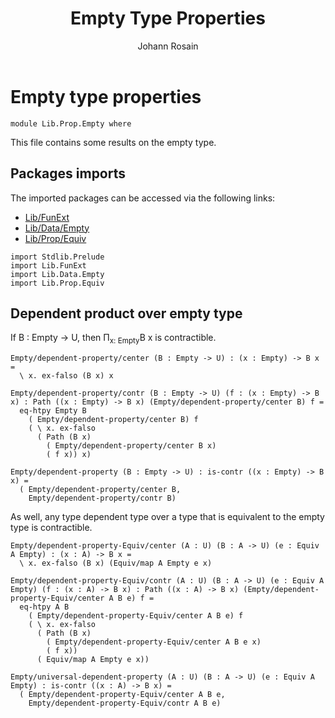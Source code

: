 #+TITLE: Empty Type Properties
#+NAME: Empty
#+AUTHOR: Johann Rosain

* Empty type properties

  #+begin_src ctt
  module Lib.Prop.Empty where
  #+end_src

This file contains some results on the empty type.

** Packages imports

The imported packages can be accessed via the following links:
   - [[../FunExt.org][Lib/FunExt]]
   - [[../Data/Empty.org][Lib/Data/Empty]]
   - [[file:Equiv.org][Lib/Prop/Equiv]]
   #+begin_src ctt
  import Stdlib.Prelude
  import Lib.FunExt
  import Lib.Data.Empty
  import Lib.Prop.Equiv
   #+end_src

** Dependent product over empty type 
If B : Empty \to U, then \Pi_{x: Empty}B x is contractible.
#+begin_src ctt
  Empty/dependent-property/center (B : Empty -> U) : (x : Empty) -> B x =
    \ x. ex-falso (B x) x

  Empty/dependent-property/contr (B : Empty -> U) (f : (x : Empty) -> B x) : Path ((x : Empty) -> B x) (Empty/dependent-property/center B) f =
    eq-htpy Empty B
      ( Empty/dependent-property/center B) f
      ( \ x. ex-falso
        ( Path (B x)
          ( Empty/dependent-property/center B x)
          ( f x)) x)      

  Empty/dependent-property (B : Empty -> U) : is-contr ((x : Empty) -> B x) =
    ( Empty/dependent-property/center B,
      Empty/dependent-property/contr B)  
#+end_src

As well, any type dependent type over a type that is equivalent to the empty type is contractible.
#+begin_src ctt
  Empty/dependent-property-Equiv/center (A : U) (B : A -> U) (e : Equiv A Empty) : (x : A) -> B x =
    \ x. ex-falso (B x) (Equiv/map A Empty e x)

  Empty/dependent-property-Equiv/contr (A : U) (B : A -> U) (e : Equiv A Empty) (f : (x : A) -> B x) : Path ((x : A) -> B x) (Empty/dependent-property-Equiv/center A B e) f =
    eq-htpy A B
      ( Empty/dependent-property-Equiv/center A B e) f
      ( \ x. ex-falso
        ( Path (B x)
          ( Empty/dependent-property-Equiv/center A B e x)
          ( f x))
        ( Equiv/map A Empty e x))

  Empty/universal-dependent-property (A : U) (B : A -> U) (e : Equiv A Empty) : is-contr ((x : A) -> B x) =
    ( Empty/dependent-property-Equiv/center A B e,
      Empty/dependent-property-Equiv/contr A B e)
#+end_src

#+RESULTS:
: Typecheck has succeeded.
